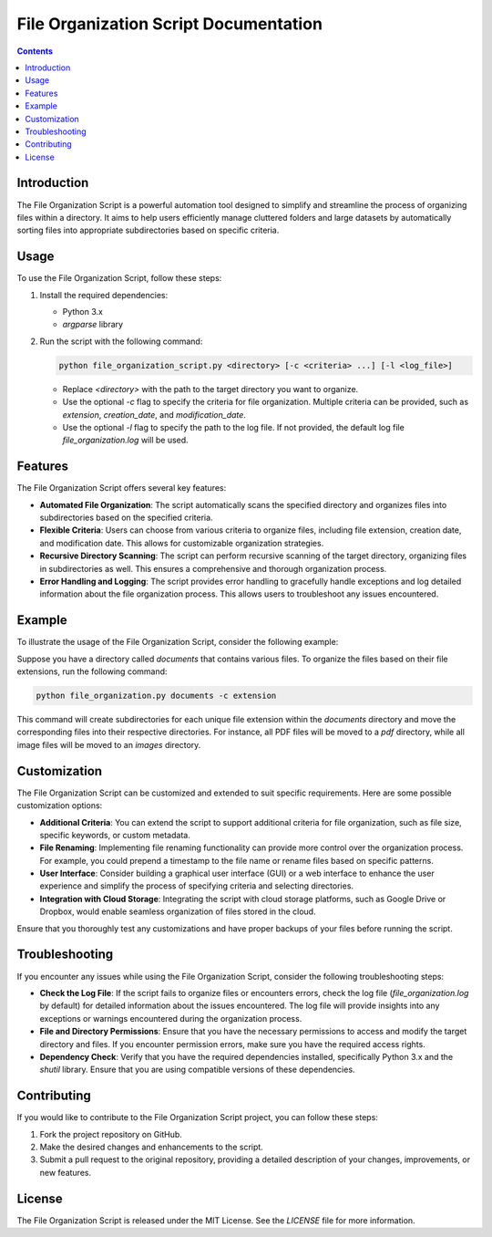 File Organization Script Documentation
=====================================

.. contents::
   :depth: 2

Introduction
------------

The File Organization Script is a powerful automation tool designed to simplify and streamline the process of organizing files within a directory. It aims to help users efficiently manage cluttered folders and large datasets by automatically sorting files into appropriate subdirectories based on specific criteria.

Usage
-----

To use the File Organization Script, follow these steps:

1. Install the required dependencies:

   - Python 3.x
   - `argparse` library

2. Run the script with the following command:

   .. code-block:: bash

      python file_organization_script.py <directory> [-c <criteria> ...] [-l <log_file>]

   - Replace `<directory>` with the path to the target directory you want to organize.
   - Use the optional `-c` flag to specify the criteria for file organization. Multiple criteria can be provided, such as `extension`, `creation_date`, and `modification_date`.
   - Use the optional `-l` flag to specify the path to the log file. If not provided, the default log file `file_organization.log` will be used.

Features
--------

The File Organization Script offers several key features:

- **Automated File Organization**: The script automatically scans the specified directory and organizes files into subdirectories based on the specified criteria.
- **Flexible Criteria**: Users can choose from various criteria to organize files, including file extension, creation date, and modification date. This allows for customizable organization strategies.
- **Recursive Directory Scanning**: The script can perform recursive scanning of the target directory, organizing files in subdirectories as well. This ensures a comprehensive and thorough organization process.
- **Error Handling and Logging**: The script provides error handling to gracefully handle exceptions and log detailed information about the file organization process. This allows users to troubleshoot any issues encountered.

Example
-------

To illustrate the usage of the File Organization Script, consider the following example:

Suppose you have a directory called `documents` that contains various files. To organize the files based on their file extensions, run the following command:

.. code-block:: bash

   python file_organization.py documents -c extension

This command will create subdirectories for each unique file extension within the `documents` directory and move the corresponding files into their respective directories. For instance, all PDF files will be moved to a `pdf` directory, while all image files will be moved to an `images` directory.

Customization
-------------

The File Organization Script can be customized and extended to suit specific requirements. Here are some possible customization options:

- **Additional Criteria**: You can extend the script to support additional criteria for file organization, such as file size, specific keywords, or custom metadata.
- **File Renaming**: Implementing file renaming functionality can provide more control over the organization process. For example, you could prepend a timestamp to the file name or rename files based on specific patterns.
- **User Interface**: Consider building a graphical user interface (GUI) or a web interface to enhance the user experience and simplify the process of specifying criteria and selecting directories.
- **Integration with Cloud Storage**: Integrating the script with cloud storage platforms, such as Google Drive or Dropbox, would enable seamless organization of files stored in the cloud.

Ensure that you thoroughly test any customizations and have proper backups of your files before running the script.

Troubleshooting
---------------

If you encounter any issues while using the File Organization Script, consider the following troubleshooting steps:

- **Check the Log File**: If the script fails to organize files or encounters errors, check the log file (`file_organization.log` by default) for detailed information about the issues encountered. The log file will provide insights into any exceptions or warnings encountered during the organization process.
- **File and Directory Permissions**: Ensure that you have the necessary permissions to access and modify the target directory and files. If you encounter permission errors, make sure you have the required access rights.
- **Dependency Check**: Verify that you have the required dependencies installed, specifically Python 3.x and the `shutil` library. Ensure that you are using compatible versions of these dependencies.

Contributing
------------

If you would like to contribute to the File Organization Script project, you can follow these steps:

1. Fork the project repository on GitHub.
2. Make the desired changes and enhancements to the script.
3. Submit a pull request to the original repository, providing a detailed description of your changes, improvements, or new features.

License
-------

The File Organization Script is released under the MIT License. See the `LICENSE` file for more information.


